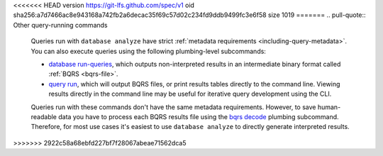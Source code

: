 <<<<<<< HEAD
version https://git-lfs.github.com/spec/v1
oid sha256:a7d7466ac8e943168a742fb2a6decac35f69c57d02c234fd9ddb9499fc3e6f58
size 1019
=======
.. pull-quote:: Other query-running commands

   Queries run with ``database analyze`` have strict :ref:`metadata requirements
   <including-query-metadata>`. You can also execute queries using the following
   plumbing-level subcommands:
   
   - `database run-queries <../manual/database-run-queries>`__, which
     outputs non-interpreted results in an intermediate binary format called
     :ref:`BQRS <bqrs-file>`.
   - `query run <../manual/query-run>`__, which will output BQRS files, or print
     results tables directly to the command line. Viewing results directly in
     the command line may be useful for iterative query development using the CLI.
   
   Queries run with these commands don't have the same metadata requirements.
   However, to save human-readable data you have to process each BQRS results
   file using the `bqrs decode <../manual/bqrs-decode>`__ plumbing
   subcommand. Therefore, for most use cases it's easiest to use ``database
   analyze`` to directly generate interpreted results.
>>>>>>> 2922c58a68ebfd227bf7f28067abeae71562dca5
